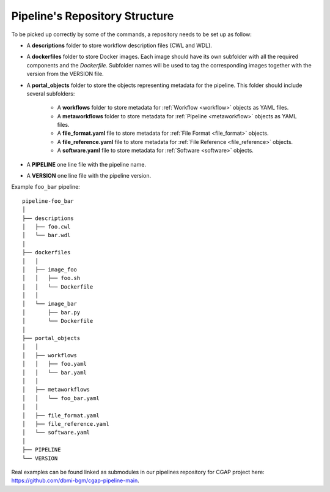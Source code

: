.. _repo:

===============================
Pipeline's Repository Structure
===============================

To be picked up correctly by some of the commands, a repository needs to be set up as follow:

- A **descriptions** folder to store workflow description files (CWL and WDL).
- A **dockerfiles** folder to store Docker images.
  Each image should have its own subfolder with all the required components and the *Dockerfile*.
  Subfolder names will be used to tag the corresponding images together with the version from the VERSION file.
- A **portal_objects** folder to store the objects representing metadata for the pipeline.
  This folder should include several subfolders:
    - A **workflows** folder to store metadata for :ref:`Workflow <workflow>` objects as YAML files.
    - A **metaworkflows** folder to store metadata for :ref:`Pipeline <metaworkflow>` objects as YAML files.
    - A **file_format.yaml** file to store metadata for :ref:`File Format <file_format>` objects.
    - A **file_reference.yaml** file to store metadata for :ref:`File Reference <file_reference>` objects.
    - A **software.yaml** file to store metadata for :ref:`Software <software>` objects.
- A **PIPELINE** one line file with the pipeline name.
- A **VERSION** one line file with the pipeline version.

Example ``foo_bar`` pipeline:

::

    pipeline-foo_bar
    │
    ├── descriptions
    │   ├── foo.cwl
    │   └── bar.wdl
    │
    ├── dockerfiles
    │   │
    │   ├── image_foo
    │   │   ├── foo.sh
    │   │   └── Dockerfile
    │   │
    │   └── image_bar
    │       ├── bar.py
    │       └── Dockerfile
    │
    ├── portal_objects
    │   │
    │   ├── workflows
    │   │   ├── foo.yaml
    │   │   └── bar.yaml
    │   │
    │   ├── metaworkflows
    │   │   └── foo_bar.yaml
    │   │
    │   ├── file_format.yaml
    │   ├── file_reference.yaml
    │   └── software.yaml
    │
    ├── PIPELINE
    └── VERSION

Real examples can be found linked as submodules in our pipelines repository for CGAP project here: https://github.com/dbmi-bgm/cgap-pipeline-main.
